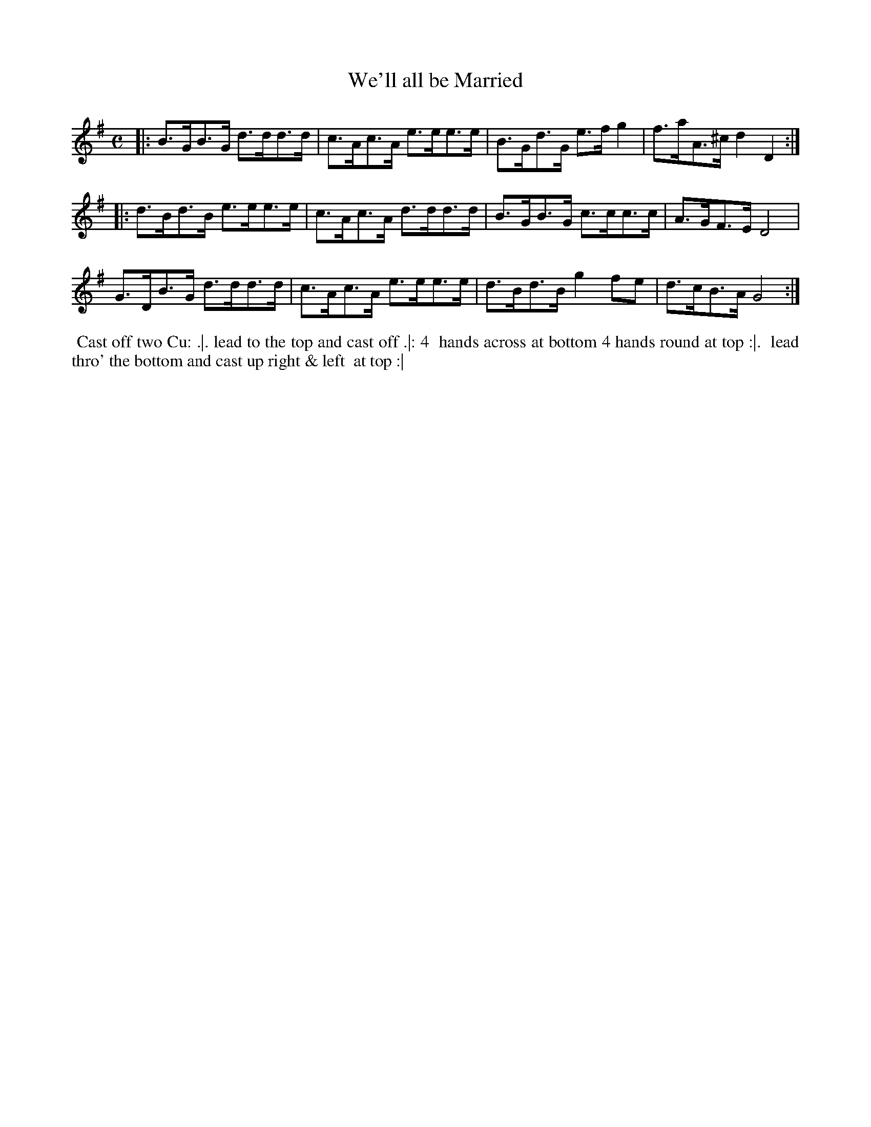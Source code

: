 X: 112
T: We'll all be Married
%R: hornpipe
Z: 2014 John Chambers <jc:trillian.mit.edu>
B: Thompson "Twenty four Country Dances for the Year 1762" p.56 #2
F: http://www.vwml.org/browse/browse-collections-dance-tune-books/browse-thompsons1762# 2014-8-11
M: C
L: 1/8
K: G
|:\
B>GB>G d>dd>d | c>Ac>A e>ee>e |\
B>Gd>G e>fg2 | f>aA>^c d2D2 :|
|:\
d>Bd>B e>ee>e | c>Ac>A d>dd>d |\
B>GB>G c>cc>c | A>GF>E D4 |
G>DB>G d>dd>d | c>Ac>A e>ee>e |\
d>Bd>B g2fe | d>cB>A G4 :|
% - - - - - - - - - - - - - - - - - - - - - - - - -
%%begintext align
%% Cast off two Cu: .|. lead to the top and cast off .|: 4
%% hands across at bottom 4 hands round at top :|.
%% lead thro' the bottom and cast up right & left
%% at top :|
%%endtext
% - - - - - - - - - - - - - - - - - - - - - - - - -
